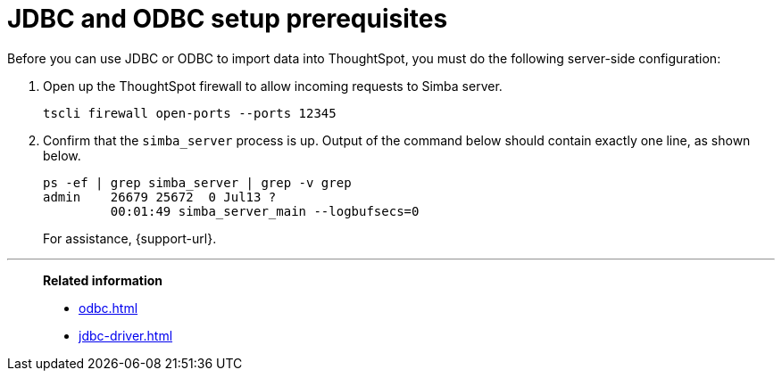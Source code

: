 = JDBC and ODBC setup prerequisites
:last_updated: 06/23/2021
:experimental:
:linkattrs:


Before you can use JDBC or ODBC to import data into ThoughtSpot, you must do the following server-side configuration:

. Open up the ThoughtSpot firewall to allow incoming requests to Simba server.
+
[source]
----
tscli firewall open-ports --ports 12345
----

. Confirm that the `simba_server` process is up.
Output of the command below should contain exactly one line, as shown below.
+
[source]
----
ps -ef | grep simba_server | grep -v grep
admin    26679 25672  0 Jul13 ?
         00:01:49 simba_server_main --logbufsecs=0
----
+
For assistance, {support-url}.

'''
> **Related information**
>
> * xref:odbc.adoc[]
> * xref:jdbc-driver.adoc[]
